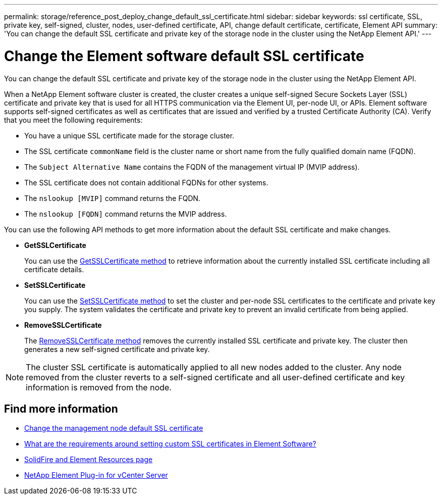 ---
permalink: storage/reference_post_deploy_change_default_ssl_certificate.html
sidebar: sidebar
keywords: ssl certificate, SSL, private key, self-signed, cluster, nodes, user-defined certificate, API, change default certificate, certificate, Element API
summary: 'You can change the default SSL certificate and private key of the storage node in the cluster using the NetApp Element API.'
---

= Change the Element software default SSL certificate
:icons: font
:imagesdir: ../media/

[.lead]
You can change the default SSL certificate and private key of the storage node in the cluster using the NetApp Element API.

When a NetApp Element software cluster is created, the cluster creates a unique self-signed Secure Sockets Layer (SSL) certificate and private key that is used for all HTTPS communication via the Element UI, per-node UI, or APIs. Element software supports self-signed certificates as well as certificates that are issued and verified by a trusted Certificate Authority (CA). Verify that you meet the following requirements:

* You have a unique SSL certificate made for the storage cluster.
* The SSL certificate `commonName` field is the cluster name or short name from the fully qualified domain name (FQDN).
* The `Subject Alternative Name` contains the FQDN of the management virtual IP (MVIP address).
* The SSL certificate does not contain additional FQDNs for other systems.
* The `nslookup [MVIP]` command returns the FQDN. 
* The `nslookup  [FQDN]` command returns the MVIP address.
 
You can use the following API methods to get more information about the default SSL certificate and make changes.

* *GetSSLCertificate*
+
You can use the link:../api/reference_element_api_getsslcertificate.html[GetSSLCertificate method] to retrieve information about the currently installed SSL certificate including all certificate details.

* *SetSSLCertificate*
+
You can use the link:../api/reference_element_api_setsslcertificate.html[SetSSLCertificate method] to set the cluster and per-node SSL certificates to the certificate and private key you supply. The system validates the certificate and private key to prevent an invalid certificate from being applied.

* *RemoveSSLCertificate*
+
The link:../api/reference_element_api_removesslcertificate.html[RemoveSSLCertificate method] removes the currently installed SSL certificate and private key. The cluster then generates a new self-signed certificate and private key.

NOTE: The cluster SSL certificate is automatically applied to all new nodes added to the cluster. Any node removed from the cluster reverts to a self-signed certificate and all user-defined certificate and key information is removed from the node.


== Find more information
* link:../mnode/reference_change_mnode_default_ssl_certificate.html[Change the management node default SSL certificate]
* https://kb.netapp.com/Advice_and_Troubleshooting/Data_Storage_Software/Element_Software/What_are_the_requirements_around_setting_custom_SSL_certificates_in_Element_Software%3F[What are the requirements around setting custom SSL certificates in Element Software?^]
* https://www.netapp.com/data-storage/solidfire/documentation[SolidFire and Element Resources page^]
* https://docs.netapp.com/us-en/vcp/index.html[NetApp Element Plug-in for vCenter Server^]

// 2023 MAR 23, DOC-3452